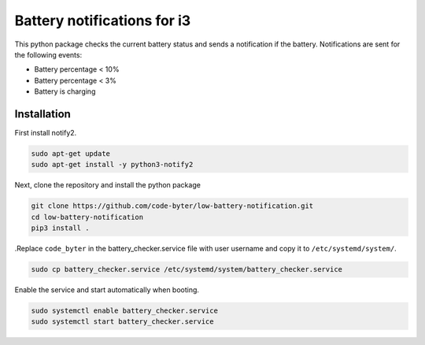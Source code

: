 ============================
Battery notifications for i3
============================

This python package checks the current battery status and sends a notification if the battery. Notifications are sent for the following events:

- Battery percentage < 10%
- Battery percentage < 3%
- Battery is charging

Installation
------------

First install notify2.

.. code::

    sudo apt-get update
    sudo apt-get install -y python3-notify2

Next, clone the repository and install the python package

.. code::

    git clone https://github.com/code-byter/low-battery-notification.git
    cd low-battery-notification
    pip3 install .

.Replace ``code_byter`` in the battery_checker.service file with user username and copy it to ``/etc/systemd/system/``.

.. code::

    sudo cp battery_checker.service /etc/systemd/system/battery_checker.service

Enable the service and start automatically when booting.

.. code::

    sudo systemctl enable battery_checker.service
    sudo systemctl start battery_checker.service